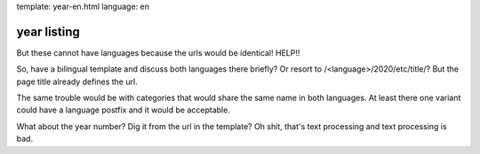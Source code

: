 template: year-en.html
language: en

year listing
============

But these cannot have languages because the urls would be identical!
HELP!!

So, have a bilingual template and discuss both languages there briefly?
Or resort to /<language>/2020/etc/title/? But the page title already defines the url.

The same trouble would be with categories that would share the same name in both languages.
At least there one variant could have a language postfix and it would be acceptable.

What about the year number?
Dig it from the url in the template?
Oh shit, that's text processing and text processing is bad.
